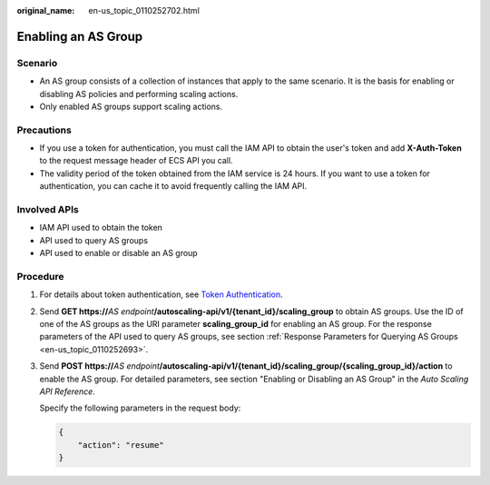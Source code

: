 :original_name: en-us_topic_0110252702.html

.. _en-us_topic_0110252702:

Enabling an AS Group
====================

Scenario
--------

-  An AS group consists of a collection of instances that apply to the same scenario. It is the basis for enabling or disabling AS policies and performing scaling actions.
-  Only enabled AS groups support scaling actions.

Precautions
-----------

-  If you use a token for authentication, you must call the IAM API to obtain the user's token and add **X-Auth-Token** to the request message header of ECS API you call.
-  The validity period of the token obtained from the IAM service is 24 hours. If you want to use a token for authentication, you can cache it to avoid frequently calling the IAM API.

Involved APIs
-------------

-  IAM API used to obtain the token
-  API used to query AS groups
-  API used to enable or disable an AS group

Procedure
---------

#. For details about token authentication, see `Token Authentication <https://docs.otc.t-systems.com/en-us/api/apiug/apig-en-api-180328003.html>`__.

#. Send **GET https://**\ *AS endpoint*\ **/autoscaling-api/v1/{tenant_id}/scaling_group** to obtain AS groups. Use the ID of one of the AS groups as the URI parameter **scaling_group_id** for enabling an AS group. For the response parameters of the API used to query AS groups, see section :ref:`Response Parameters for Querying AS Groups <en-us_topic_0110252693>`.

#. Send **POST https://**\ *AS endpoint*\ **/autoscaling-api/v1/{tenant_id}/scaling_group/{scaling_group_id}/action** to enable the AS group. For detailed parameters, see section "Enabling or Disabling an AS Group" in the *Auto Scaling API Reference*.

   Specify the following parameters in the request body:

   .. code-block::

      {
          "action": "resume"
      }
